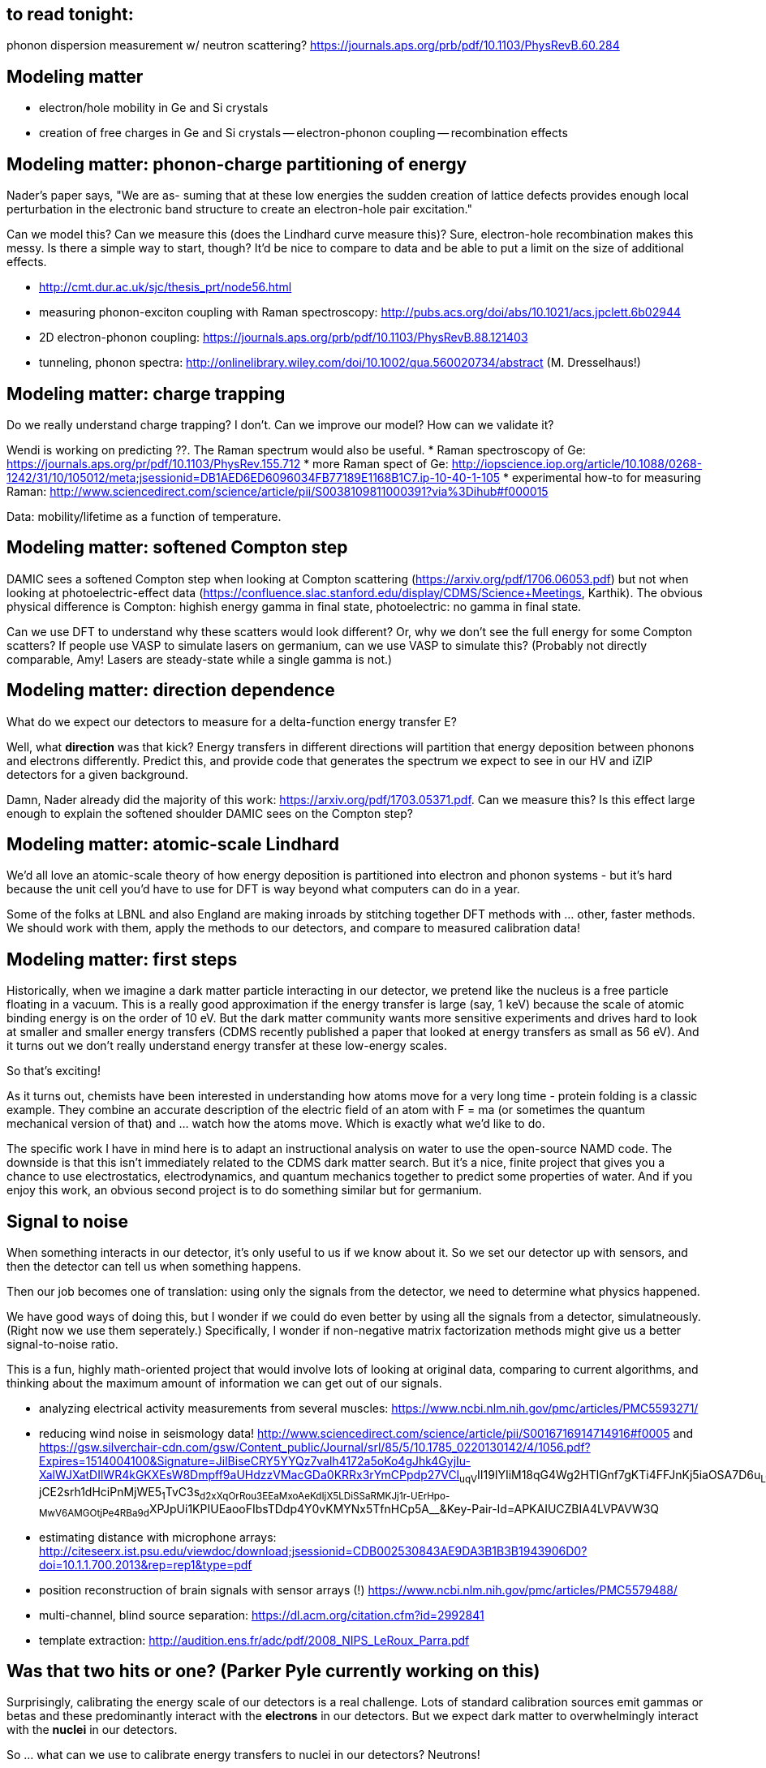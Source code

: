 == to read tonight:
phonon dispersion measurement w/ neutron scattering? https://journals.aps.org/prb/pdf/10.1103/PhysRevB.60.284


Modeling matter
---------------
* electron/hole mobility in Ge and Si crystals
* creation of free charges in Ge and Si crystals
  -- electron-phonon coupling
  -- recombination effects
  

Modeling matter: phonon-charge partitioning of energy
-----------------------------------------------------
Nader's paper says, "We are as-
suming that at these low energies the sudden creation of
lattice defects provides enough local perturbation in the
electronic band structure to create an electron-hole pair
excitation."

Can we model this?  Can we measure this (does the Lindhard curve measure this)?  Sure, electron-hole recombination makes this messy.  Is there a simple way to start, though?  It'd be nice to compare to data and be able to put a limit on the size of additional effects.
 
 * http://cmt.dur.ac.uk/sjc/thesis_prt/node56.html
 * measuring phonon-exciton coupling with Raman spectroscopy: http://pubs.acs.org/doi/abs/10.1021/acs.jpclett.6b02944
 * 2D electron-phonon coupling: https://journals.aps.org/prb/pdf/10.1103/PhysRevB.88.121403
 * tunneling, phonon spectra: http://onlinelibrary.wiley.com/doi/10.1002/qua.560020734/abstract (M. Dresselhaus!)


Modeling matter: charge trapping
--------------------------------
Do we really understand charge trapping?  I don't.  Can we improve our model?  How can we validate it?

Wendi is working on predicting ??.  The Raman spectrum would also be useful.
 * Raman spectroscopy of Ge: https://journals.aps.org/pr/pdf/10.1103/PhysRev.155.712
 * more Raman spect of Ge: http://iopscience.iop.org/article/10.1088/0268-1242/31/10/105012/meta;jsessionid=DB1AED6ED6096034FB77189E1168B1C7.ip-10-40-1-105
 * experimental how-to for measuring Raman: http://www.sciencedirect.com/science/article/pii/S0038109811000391?via%3Dihub#f000015

Data: mobility/lifetime as a function of temperature.


Modeling matter: softened Compton step
--------------------------------------
DAMIC sees a softened Compton step when looking at Compton scattering (https://arxiv.org/pdf/1706.06053.pdf) but not when looking at photoelectric-effect data (https://confluence.slac.stanford.edu/display/CDMS/Science+Meetings, Karthik).  The obvious physical difference is Compton: highish energy gamma in final state, photoelectric: no gamma in final state.

Can we use DFT to understand why these scatters would look different?  Or, why we don't see the full energy for some Compton scatters?  If people use VASP to simulate lasers on germanium, can we use VASP to simulate this?  (Probably not directly comparable, Amy!  Lasers are steady-state while a single gamma is not.)


Modeling matter: direction dependence
-------------------------------------
What do we expect our detectors to measure for a delta-function energy transfer E?  

Well, what *direction* was that kick?  Energy transfers in different directions will partition that energy deposition between phonons and electrons differently.  Predict this, and provide code that generates the spectrum we expect to see in our HV and iZIP detectors for a given background.

Damn, Nader already did the majority of this work: https://arxiv.org/pdf/1703.05371.pdf.  Can we measure this?  Is this effect large enough to explain the softened shoulder DAMIC sees on the Compton step?


Modeling matter: atomic-scale Lindhard
--------------------------------------
We'd all love an atomic-scale theory of how energy deposition is partitioned into electron and phonon systems - but it's hard because the unit cell you'd have to use for DFT is way beyond what computers can do in a year.

Some of the folks at LBNL and also England are making inroads by stitching together DFT methods with ... other, faster methods.  We should work with them, apply the methods to our detectors, and compare to measured calibration data!


Modeling matter: first steps
----------------------------
Historically, when we imagine a dark matter particle interacting in our detector, we pretend like the nucleus is a free particle floating in a vacuum.  This is a really good approximation if the energy transfer is large (say, 1 keV) because the scale of atomic binding energy is on the order of 10 eV.  But the dark matter community wants more sensitive experiments and drives hard to look at smaller and smaller energy transfers (CDMS recently published a paper that looked at energy transfers as small as 56 eV).  And it turns out we don't really understand energy transfer at these low-energy scales.

So that's exciting!

As it turns out, chemists have been interested in understanding how atoms move for a very long time - protein folding is a classic example.  They combine an accurate description of the electric field of an atom with F = ma (or sometimes the quantum mechanical version of that) and ... watch how the atoms move.  Which is exactly what we'd like to do.

The specific work I have in mind here is to adapt an instructional analysis on water to use the open-source NAMD code.  The downside is that this isn't immediately related to the CDMS dark matter search.  But it's a nice, finite project that gives you a chance to use electrostatics, electrodynamics, and quantum mechanics together to predict some properties of water.  And if you enjoy this work, an obvious second project is to do something similar but for germanium.


Signal to noise
---------------
When something interacts in our detector, it's only useful to us if we know about it.  So we set our detector up with sensors, and then the detector can tell us when something happens.

Then our job becomes one of translation: using only the signals from the detector, we need to determine what physics happened.

We have good ways of doing this, but I wonder if we could do even better by using all the signals from a detector, simulatneously.  (Right now we use them seperately.)  Specifically, I wonder if non-negative matrix factorization methods might give us a better signal-to-noise ratio.

This is a fun, highly math-oriented project that would involve lots of looking at original data, comparing to current algorithms, and thinking about the maximum amount of information we can get out of our signals.

* analyzing electrical activity measurements from several muscles: https://www.ncbi.nlm.nih.gov/pmc/articles/PMC5593271/
* reducing wind noise in seismology data!  http://www.sciencedirect.com/science/article/pii/S0016716914714916#f0005 and https://gsw.silverchair-cdn.com/gsw/Content_public/Journal/srl/85/5/10.1785_0220130142/4/1056.pdf?Expires=1514004100&Signature=JilBiseCRY5YYQz7valh4172a5oKo4gJhk4GyjIu-XalWJXatDIlWR4kGKXEsW8Dmpff9aUHdzzVMacGDa0KRRx3rYmCPpdp27VCl~uqV~II19lYIiM18qG4Wg2HTlGnf7gKTi4FFJnKj5iaOSA7D6u~L1cDX1CRkQn38CSzJRpOZQWAOL2BVY4p1lSkD8URfdjLES8al5en~i4-jCE2srh1dHciPnMjWE5~1~TvC3s~d2xXqOrRou3EEaMxoAeKdIjX5LDiSSaRMKJj1r-UErHpo-MwV6AMGOtjPe4RBa9d~XPJpUi1KPIUEaooFIbsTDdp4Y0vKMYNx5TfnHCp5A__&Key-Pair-Id=APKAIUCZBIA4LVPAVW3Q
* estimating distance with microphone arrays: http://citeseerx.ist.psu.edu/viewdoc/download;jsessionid=CDB002530843AE9DA3B1B3B1943906D0?doi=10.1.1.700.2013&rep=rep1&type=pdf
* position reconstruction of brain signals with sensor arrays (!) https://www.ncbi.nlm.nih.gov/pmc/articles/PMC5579488/
* multi-channel, blind source separation: https://dl.acm.org/citation.cfm?id=2992841
* template extraction: http://audition.ens.fr/adc/pdf/2008_NIPS_LeRoux_Parra.pdf

Was that two hits or one? (Parker Pyle currently working on this)
-----------------------------------------------------------------
Surprisingly, calibrating the energy scale of our detectors is a real challenge.  Lots of standard calibration sources emit gammas or betas and these predominantly interact with the *electrons* in our detectors.  But we expect dark matter to overwhelmingly interact with the *nuclei* in our detectors.  

So ... what can we use to calibrate energy transfers to nuclei in our detectors?  Neutrons!

Except that - unlike gammas - it's hard to get neutrons that are all exactly the same energy.  So then we tie ourselves into knots trying to figure out how to use neutrons to calibrate despite their uncooperative nature.

I've actually got several projects related to this, but the one that immediately comes to mind is looking at some existing data to see if we can find a way to identify events where a neutron interacted in a detector many times, rather than only once.  (Low energy neutrons have a path length on the order of cm and tend to interact several times in our detectors, significanly complicating calibration analysis.)

This analysis is likely to be really fun at first - you'd spend a lot of time looking directly at detector signals and thinking about the physics that creates them.  But identifying events with multiple interactions is not gauranteed to be possible.  So the result of this analysis could well be "it would be super awesome to be able to distinguish multiple-interaction events but I have conclusively shown that this is not possible with CDMS detectors".  

If calibration sounds interesting to you but you're not keen on bitter disappointment, let me know and I can fill you in on some alternative calibration projects that, while not as signal-oriented as this one, aren't null-result territory.

Data without pain
-----------------
Currently it's a pretty tough process to simply look at CDMS data - both raw and processed.  Can we make a python library that makes it easy to load raw and processed data?  I'm imagining something like a raw-data server that, given an HTTP request, will return event data (or an array of event data).  BatViewer already essentially does this, it's just that it needs to be invoked on the command line and the thing it returns is a file with ROOT histograms.  We'd need to add an output format option (JSON/BSON/whatever as long as there are plenty of python libraries that can decode it) and set up a server to invoke the executable and return the data produced.  And then we'd want to write a python library that's a wrapper for the HTTP requests.  


Miscellany
----------
* build a small cosmic-ray detector!
* help fix unnecessary exclusion: make our detector-control software accessible to people with low or no vision
* solve a problem that plagues the entire physics community: develop a prototype data reader and writer that needs only a user-supplied description of the data to read and write files
* how we process the data now is fine but what if we could do it better!?: measure the speed of the algorithms we use to process CDMS data; adapt them for use on a GPU
* why so slow, mhttpd: one of the core pieces of our DAQ software is sometimes incredibly slow.  Find out why, and fix it.
* Make it easier to process CDMS data: Develop a Nix expression that will install the version of ROOT needed by CDMS software.    
* write tests for the CDMS optimal-interval code/do sanity checks

* Want to be able to write MIDAS-format data files independent of the MIDAS DAQ  
** Could update and try for a pull request: midasio.cxx, midasio.h in rootana/libMidasInterface/ (https://bitbucket.org/tmidas/rootana/src/bd5c53afa728a4c838095d73f8c53af29d50616d/libMidasInterface/?at=master).  However, the DAQ group consensus is that we will implement file reading/writing in the dataio library.  Ben Smith is working on this.
** cdmsbats' responsibility to map dataio structure to its data structure
** need a map from TES channel name to channel number.  Anthony: this map is used primarily in analysis and will likely stay in cdmsbats.  Matt: I need to think about this because the DMC uses channel names, not numbers.  
** also need to consider adding a write_odb() function for the dataio library.  Ben Smith is looking into this.
